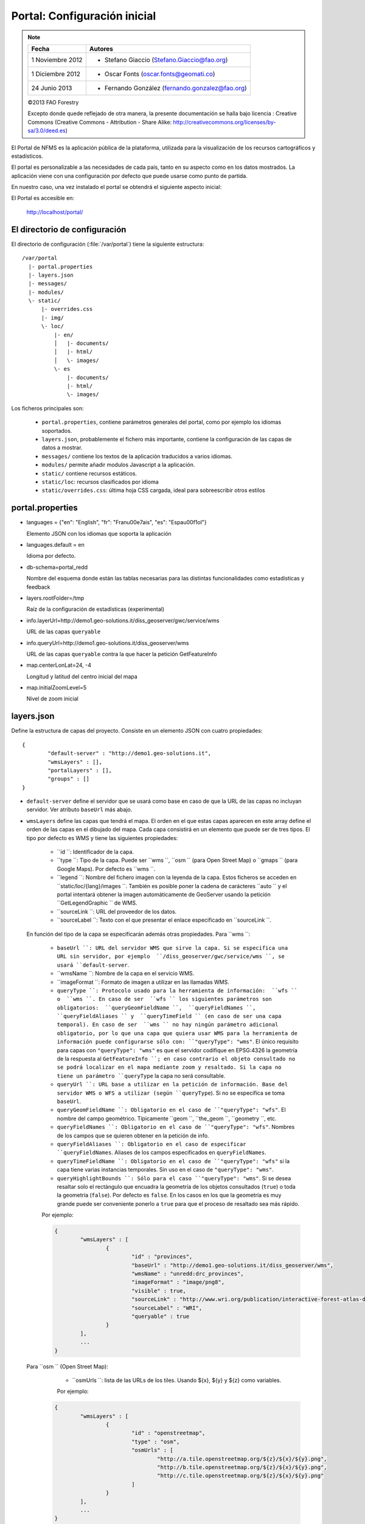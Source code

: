 .. _portal_configuration:

Portal: Configuración inicial
======================================

.. note::

	=================  ================================================
	Fecha              Autores
	=================  ================================================
	1 Noviembre 2012    * Stefano Giaccio (Stefano.Giaccio@fao.org)
	1 Diciembre 2012    * Oscar Fonts (oscar.fonts@geomati.co)
	24 Junio 2013		* Fernando González (fernando.gonzalez@fao.org)
	=================  ================================================

	©2013 FAO Forestry

	Excepto donde quede reflejado de otra manera, la presente documentación se halla bajo licencia : Creative Commons (Creative Commons - Attribution - Share Alike: http://creativecommons.org/licenses/by-sa/3.0/deed.es)

El Portal de NFMS es la aplicación pública de la plataforma, utilizada para la visualización de los recursos cartográficos y estadísticos.

El portal es personalizable a las necesidades de cada país, tanto en su aspecto como en los datos mostrados. La aplicación viene con una
configuración por defecto que puede usarse como punto de partida.

En nuestro caso, una vez instalado el portal se obtendrá el siguiente aspecto inicial:

.. image:: _static/portal_initial_config.png

El Portal es accesible en:

  http://localhost/portal/


El directorio de configuración
------------------------------

El directorio de configuración (:file:`/var/portal`) tiene la siguiente estructura::

	  /var/portal
	    |- portal.properties
	    |- layers.json
	    |- messages/
	    |- modules/
	    \- static/
	        |- overrides.css
	        |- img/
	        \- loc/
	            |- en/
	            │   |- documents/
	            │   |- html/
	            │   \- images/
	            \- es
	                |- documents/
	                |- html/
	                \- images/

Los ficheros principales son:

 * ``portal.properties``, contiene parámetros generales del portal, como por ejemplo los idiomas soportados.
 * ``layers.json``, probablemente el fichero más importante, contiene la configuración de las capas de datos a mostrar.
 * ``messages/`` contiene los textos de la aplicación traducidos a varios idiomas.
 * ``modules/`` permite añadir modulos Javascript a la aplicación.
 * ``static/`` contiene recursos estáticos.
 * ``static/loc``: recursos clasificados por idioma
 * ``static/overrides.css``: última hoja CSS cargada, ideal para sobreescribir otros estilos

.. _portal_properties_configuration:

portal.properties
------------------

* languages = {"en": "English", "fr": "Fran\u00e7ais", "es": "Espa\u00f1ol"}

  Elemento JSON con los idiomas que soporta la aplicación

* languages.default = en

  Idioma por defecto.

* db-schema=portal_redd

  Nombre del esquema donde están las tablas necesarias para las distintas funcionalidades como estadísticas y feedback

* layers.rootFolder=/tmp

  Raíz de la configuración de estadísticas (experimental)

* info.layerUrl=http://demo1.geo-solutions.it/diss_geoserver/gwc/service/wms

  URL de las capas ``queryable``

* info.queryUrl=http://demo1.geo-solutions.it/diss_geoserver/wms

  URL de las capas ``queryable`` contra la que hacer la petición GetFeatureInfo

* map.centerLonLat=24, -4

  Longitud y latitud del centro inicial del mapa

* map.initialZoomLevel=5

  Nivel de zoom inicial

layers.json
------------

Define la estructura de capas del proyecto. Consiste en un elemento JSON con cuatro propiedades::

	{
		"default-server" : "http://demo1.geo-solutions.it",
		"wmsLayers" : [],
		"portalLayers" : [],
		"groups" : []
	}

* ``default-server`` define el servidor que se usará como base en caso de que la URL de las capas no incluyan servidor. Ver atributo ``baseUrl`` más abajo.

* ``wmsLayers`` define las capas que tendrá el mapa. El orden en el que estas capas aparecen en este array define el orden de las capas en el dibujado del mapa. Cada capa consistirá en un elemento que puede ser de tres tipos. El tipo por defecto es WMS y tiene las siguientes propiedades:

	* ``id ``: Identificador de la capa.
	*  ``type ``: Tipo de la capa. Puede ser  ``wms ``,  ``osm `` (para Open Street Map) o  ``gmaps `` (para Google Maps). Por defecto es  ``wms ``.
	*  ``legend ``: Nombre del fichero imagen con la leyenda de la capa. Estos ficheros se acceden en  ``static/loc/{lang}/images ``. También es posible poner la cadena de carácteres  ``auto `` y el portal intentará obtener la imagen automáticamente de GeoServer usando la petición  ``GetLegendGraphic `` de WMS.
	*  ``sourceLink ``: URL del proveedor de los datos.
	*  ``sourceLabel ``: Texto con el que presentar el enlace especificado en  ``sourceLink ``.

  En función del tipo de la capa se especificarán además otras propiedades. Para ``wms ``:

	*  ``baseUrl ``: URL del servidor WMS que sirve la capa. Si se especifica una URL sin servidor, por ejemplo  ``/diss_geoserver/gwc/service/wms ``, se usará ``default-server``.
	*  ``wmsName ``: Nombre de la capa en el servicio WMS.
	*  ``imageFormat ``: Formato de imagen a utilizar en las llamadas WMS.
	*  ``queryType ``: Protocolo usado para la herramienta de información:  ``wfs `` o  ``wms ``. En caso de ser  ``wfs `` los siguientes parámetros son obligatorios:  ``queryGeomFieldName ``,  ``queryFieldNames ``,  ``queryFieldAliases `` y  ``queryTimeField `` (en caso de ser una capa temporal). En caso de ser  ``wms `` no hay ningún parámetro adicional obligatorio, por lo que una capa que quiera usar WMS para la herramienta de información puede configurarse sólo con: ``"queryType": "wms"``. El único requisito para capas con ``"queryType": "wms"`` es que el servidor codifique en EPSG:4326 la geometría de la respuesta al  ``GetFeatureInfo ``; en caso contrario el objeto consultado no se podrá localizar en el mapa mediante zoom y resaltado. Si la capa no tiene un parámetro ``queryType`` la capa no será consultable.
	*  ``queryUrl ``: URL base a utilizar en la petición de información. Base del servidor WMS o WFS a utilizar (según ``queryType``). Si no se especifica se toma ``baseUrl``.
	*  ``queryGeomFieldName ``: Obligatorio en el caso de ``"queryType": "wfs"``. El nombre del campo geométrico. Típicamente  ``geom ``,  ``the_geom ``,  ``geometry ``, etc.
	*  ``queryFieldNames ``: Obligatorio en el caso de ``"queryType": "wfs"``. Nombres de los campos que se quieren obtener en la petición de info.
	*  ``queryFieldAliases ``: Obligatorio en el caso de especificar ``queryFieldNames``. Aliases de los campos especificados en ``queryFieldNames``.
	*  ``queryTimeFieldName ``: Obligatorio en el caso de ``"queryType": "wfs"`` si la capa tiene varias instancias temporales. Sin uso en el caso de ``"queryType": "wms"``.
	*  ``queryHighlightBounds ``: Sólo para el caso ``"queryType": "wms"``. Si se desea resaltar solo el rectángulo que encuadra la geometría de los objetos consultados (``true``) o toda la geometría (``false``). Por defecto es ``false``. En los casos en los que la geometría es muy grande puede ser conveniente ponerlo a ``true`` para que el proceso de resaltado sea más rápido.

	Por ejemplo:

	.. code-block:: javascript

		{
			"wmsLayers" : [
				{
					"id" : "provinces",
					"baseUrl" : "http://demo1.geo-solutions.it/diss_geoserver/wms",
					"wmsName" : "unredd:drc_provinces",
					"imageFormat" : "image/png8",
					"visible" : true,
					"sourceLink" : "http://www.wri.org/publication/interactive-forest-atlas-democratic-republic-of-congo",
					"sourceLabel" : "WRI",
					"queryable" : true
				}
			],
			...
		}

  Para  ``osm `` (Open Street Map):

	* ``osmUrls ``: lista de las URLs de los tiles. Usando ${x}, ${y} y ${z} como variables.

	Por ejemplo:

    .. code-block:: javascript

		{
			"wmsLayers" : [
				{
					"id" : "openstreetmap",
					"type" : "osm",
					"osmUrls" : [
						"http://a.tile.openstreetmap.org/${z}/${x}/${y}.png",
						"http://b.tile.openstreetmap.org/${z}/${x}/${y}.png",
						"http://c.tile.openstreetmap.org/${z}/${x}/${y}.png"
					]
				}
			],
			...
		}

  Para  ``gmaps `` (Google Maps):

	*  ``gmaps-type ``: Tipo de capa Google:  ``ROADMAP ``,  ``SATELLITE ``,  ``HYBRID `` o  ``TERRAIN ``.

	Por ejemplo:

    .. code-block:: javascript

		{
			"wmsLayers" : [
				{
					"id" : "google-maps",
					"type" : "gmaps",
					"gmaps-type" : "SATELLITE"
				}
			],
			...
		}


* ``portalLayers`` define las capas que aparecen visibles al usuario. Una ``portalLayer`` puede contener varias ``wmsLayers``. Cada ``portalLayer`` puede contener los siguientes elementos:

	*  ``id ``: Identificador de la capa.
	*  ``label ``: Texto con el nombre de la capa a usar en el portal. Si se especifica entre ${ }, se intentará obtener la traducción de los ficheros  ``.properties `` existentes en el directorio ``messages`` del  directorio de configuración del portal.
	*  ``infoFile ``: Nombre del fichero HTML con información sobre la capa. El fichero se accede en  ``static/loc/{lang}/html ``. En la interfaz gráfica se representa con un botón de información al lado del nombre de la capa.
	*  ``infoLink ``: URL con la información sobre la capa. Igual que  ``infoFile `` pero especificando una ruta absoluta.  ``infoFile `` tiene preferencia sobre  ``infoLink ``, por lo que si se define el primero,  ``infoLink `` se ignorará.
	*  ``inlineLegendUrl ``: URL con una imagen pequeña que situar al lado del nombre de la capa en el árbol de capas. También es posible poner la cadena de carácteres  ``auto `` y el portal intentará obtener la imagen automáticamente de GeoServer usando la petición  ``GetLegendGraphic `` de WMS.
	*  ``active ``: Si la capa está inicialmente visible o no.
	*  ``layers ``: Array con los identificadores de las ``wmsLayers`` a las que se accede a través de esta capa.
	*  ``timeInstances ``: Instantes de tiempo en ISO8601 separados por comas.
	*  ``timeStyles ``: Nombres de los estilos a utilizar para cada instancia temporal. Cada estilo se corresponde con aquella instancia temporal que ocupa la misma posición en la lista. Si no se especifica este parámetro se utilizará el estilo por defecto para todos los estilos.
	*  ``date-format ``: Formato de la fecha para cada capa. Según la librería `Moment <http://momentjs.com/docs/#/displaying>_`. Por ejempo:  ``DD-MM-YYYY ``. Por defecto sólo el año ( ``YYYY ``).
	*  ``feedback ``: En el caso de que la herramienta de feedback esté instalada, si se quiere o no que la capa aparezca en dicha herramienta para permitir al usuario hacer comentarios sobre la capa.

	Por ejemplo::

		{
			"wmsLayers" : [
				{
					"id" : "wms_provinces",
					"baseUrl" : "http://demo1.geo-solutions.it/diss_geoserver/wms",
					"wmsName" : "unredd:drc_provinces",
					"imageFormat" : "image/png8",
					"visible" : true,
					"sourceLink" : "http://www.wri.org/publication/interactive-forest-atlas-democratic-republic-of-congo",
					"sourceLabel" : "WRI",
					"queryable" : true
				}
			],
			"portalLayers" : [
				{
					"id" : "provinces",
					"active" : true,
					"infoFile" : "provinces_def.html",
					"label" : "${provinces}",
					"layers" : [ "wms_provinces" ],
					"inlineLegendUrl" : "http://demo1.geo-solutions.it/diss_geoserver/wms?REQUEST=GetLegendGraphic&VERSION=1.0.0&FORMAT=image/png&WIDTH=20&HEIGHT=20&LAYER=unredd:drc_provinces&TRANSPARENT=true",
					"timeInstances" : "2007-03-01T00:00,2008-05-11T00:00,2005-03-01T00:00",
					"timeStyles" : "style2007,style2008,style2005",
					"date-format" : "DD-MM-YYYY"
				}
			],
			...
		}

* ``groups`` define la estructura final de las capas en el árbol de capas de la aplicación. Cada elemento de ``groups`` contiene:

	* ``id ``: Identificador del grupo.
	* ``label``: Igual que en ``portalLayer``
	* ``infoFile``: Igual que en ``portalLayer``
	* ``infoLink``: Igual que en ``portalLayer``
	* ``items``. Array con los identificadores de otros grupos (con la misma estructura que este elemento; recursivo) o capas (``portalLayer``).

	Por ejemplo::

		{
			"wmsLayers" : [
				{
					"id" : "wms_provinces",
					"baseUrl" : "http://demo1.geo-solutions.it/diss_geoserver/wms",
					"wmsName" : "unredd:drc_provinces",
					"imageFormat" : "image/png8",
					"visible" : true,
					"sourceLink" : "http://www.wri.org/publication/interactive-forest-atlas-democratic-republic-of-congo",
					"sourceLabel" : "WRI",
					"queryable" : true,
					"wmsTime" : "2007-03-01T00:00,2008-05-11T00:00,2005-03-01T00:00"
				}
			],
			"portalLayers" : [
				{
					"id" : "provinces",
					"active" : true,
					"infoFile" : "provinces_def.html",
					"label" : "${provinces}",
					"layers" : [ "wms_provinces" ],
					"inlineLegendUrl" : "http://demo1.geo-solutions.it/diss_geoserver/wms?REQUEST=GetLegendGraphic&VERSION=1.0.0&FORMAT=image/png&WIDTH=20&HEIGHT=20&LAYER=unredd:drc_provinces&TRANSPARENT=true"
				}
			],
			"groups" : [
				{
					"id" : "base",
					"label" : "${base_layers}",
					"infoFile": "base_layers.html",
					"items" : ["provinces"]
				}
			]
		}

Adaptación del aspecto gráfico
------------------------------

Cabecera de página
..................

Veamos cómo modificar la imagen de fondo, bandera y título de la cabecera del portal:

.. image :: _static/header.png

Partiendo del PORTAL_CONFIG_DIR (generalmente en /var/portal):

* **Imagen de fondo**: Se encuentra en `static/img/right.jpg`. Sustituir este fichero por otro de igual nombre y formato (jpeg), de 92 píxeles de alto. El ancho puede variar, aunque se recomienda que sea tan ancho como sea posible, hasta los 1920 px de una pantalla de alta definición. Para conseguir un mejor efecto junto con la bandera, se recomienda rellenar de contenido (logotipos, fotografía) la parte más a la derecha de la imagen, hasta un máximo de 500 px. Utilizar un color de fondo liso para el resto de la imagen, que ocupe toda la franja de la izquierda, y que se corresponda con el color de fondo de la bandera.

* **Bandera**: Se encuentra en `static/img/left.jpg`. Sustituir este fichero por otro de igual nombre y formato (jpeg), de 92 píxeles de alto. El ancho puede variar, aunque se recomienda alrededor de los 200 px. Utilizar un color de fondo liso, correspondiente con la parte izquierda de la imagen de fondo, para dar una sensación de continuidad.

* **Título**: Se encuentra definido en los ficheros de mensajes, directorio `messages`, ficheros de nombre `messages_<lang>.properties`. Buscar la propiedad "title" en cada uno de los ficheros de idioma.



*Favicon*
.........

Se conoce como *favicon* al icono que se muestra en el navegador en la barra de direcciones. Para personalizar el *favicon*
del portal, basta con copiar la imagen en el directorio ``static/img``. El nombre de la imagen sólo puede ser ``favicon.ico`` o ``favicon.png``.

.. image :: _static/favicon.png
	:align: center

Estilos predefinidos (CSS)
..........................

En ciertos casos se requiere modificar los estilos que vienen predefinidos para OpenLayers, jQuery o cualquier otro. En estos casos,
en lugar de modificar los estilos directamente en el fichero que se encuentra en ``/var/tomcat/webapps/portal``, se ha de crear
un nuevo fichero ``overrides.css`` en el directorio ``/var/portal/static/css`` que contenga las reglas CSS que se desean modificar.

De esta manera, tendrán preferencia las reglas que se escriban en ``overrides.css`` frente a cualquier otra que se encuentre en
``/var/tomcat/webapps/portal``.

Además, cuando se despliegue una actualización del portal en Tomcat, el fichero ``overrides.css`` no se modificará, manteniendo
así la personalización.

Soporte multiidioma
-------------------

En los casos anteriores vemos algunas cadenas de texto entre los símbolos ``${`` y ``}``. Estos elementos son sustituidos por mensajes de texto traducidos a cada idioma.

En el directorio ``messages`` contamos con un fichero ``messages.properties`` que contiene los mensajes por defecto. Son los textos que se usarán en caso de no encontrar mensajes traducidos a una lengua específica. Los ficheros para los distintos idiomas soportados llevan el código del idioma al final del nombre, según la `nomenclatura ISO 639-1 de dos letras <http://en.wikipedia.org/wiki/List_of_ISO_639-1_codes>`_.

Como ejercicio:

  * Buscar el elemento `title` en ``messages_es.properties``.

Otro ejercicio:

  * Traducir el texto del enlace añadido en ``footer.tpl``

De la misma manera, Para añadir un nuevo idioma (por ejemplo, el guaraní):

 * Editar ``portal.properties`` y añadir el elemento ``"gn": "Guaraní"`` a la propiedad ``languages``::

    languages = {"gn": "Guaraní", "es": "Español", "en": "English"}

 * Copiar el fichero ``messages_es.properties`` con el nuevo nombre ``messages_gn.properties``.
 * Traducir los textos en ``messages_gn.properties``.
 * Reiniciar la aplicación para aplicar los cambios. Desde la linea de comandos::

	sudo service tomcat6 restart

Configuración de una nueva capa
-------------------------------

La definición de las capas a mostrar en el Portal se encuentra en el fichero ``layers.json``.

Contiene la información para asociar los elementos de la interfaz de usuario (panel con la lista de capas en la parte izquierda de la página)
con las capas WMS publicadas en GeoServer, personalizar las leyendas, y definir cuáles de las capas son interrogables. También clasifica las capas
por grupos.

El formato utilizado para este fichero de configuración es JSON (JavaScript Object Notation), que es un formato para la representación de datos. Está fuera del objetivo de esta guía el aprendizaje de JSON, pero se exponen a continuación algunas nociones básicas:

* Los valores en JSON pueden ser: números, cadenas de carácteres, booleanos, arrays, objetos y el valor nulo. Por ejemplo: 13, "hola mundo", true, [12, 5, 2], {"id":3}.

* Los objetos están delimitados por llaves (``{}``) y contienen una serie de pares atributo-valor separados por comas. Los pares atributo/valor consisten en un nombre de propiedad entrecomillado, dos puntos y el valor. Por ejemplo podemos tener el siguiente elemento:

  .. code-block:: js

	{
		"id":12,
		"nombre":"paco",
		"edad":55
	}

  o incluso un elemento dentro de otro:

  .. code-block:: js

	{
		"empresa":"zapatos smith",
		"propietario":{
			"id":12,
			"nombre":"john smith",
			"edad":55
		},
		"pais":"Argentina"
	}


* Los arrays especifican sus valores entre corchetes ([]) y separados por comas.

  .. code-block:: js

	[1, 2, 3, 4, 5]

  .. code-block:: js

	[
		{
			"id":12,
			"nombre":"john smith",
			"edad":34
		},
		{
			"id":12,
			"nombre":"sarah smith",
			"edad":22
		},
		{
			"id":12,
			"nombre":"Clark Kent",
			"edad":43
		}
	]

.. note:: Recursos JSON

  * `Introducción al formato JSON <http://www.json.org/>`_
  * `Validador de JSON <http://jsonformatter.curiousconcept.com/>`_
  * Validador en línea de comandos: python -mjson.tool <fichero.json>


El fichero ``layers.json`` contiene tres secciones:

* ``wmsLayers``
* ``portalLayers``
* ``groups``

En este apartado vamos a realizar dos ejercicios:

* En primer lugar, vamos a añadir la capa de límites administrativos al grupo existente de "admin_areas".

* En segundo lugar, añadiremos la capa "roads" en un nuevo grupo de capas.


Conexión WMS
............

Cada "wmsLayer" se corresponde con una de las capas publicadas en GeoServer, y describe la manera de conectarse al servidor para obtener los datos:

TODO link the reference and complete the reference if necessary

.. code-block:: js

  "wmsLayers": [
     {
      "id": "limites_administrativos",
      "baseUrl": "http://172.16.250.131/geoserver/gwc/service/wms",
      "wmsName": "capacitacion:limites_administrativos",
      "imageFormat": "image/png",
      "visible": true
    }
  ],


* Es posible copiar y pegar un elemento existente y reemplazar :

  * el nuevo "id" será distinto a todos los otros, por ejemplo: "limites_administrativos".
  * el nuevo "wmsName" será "capacitacion:limites_administrativos" (el nombre de la capa publicada en GeoServer).
  * la baseUrl debe apuntar al servidor geoserver donde hemos cargado la capa.


Capas del portal
.................

Cada "portalLayer" representa una capa en el árbol de capas del portal y por tanto añade nuevos datos necesarios para mostrar la información en la interfaz gráfica.

.. code-block:: js

  "portalLayers": [
    {
      "id": "limites_administrativos",
      "active": true,
      "label": "${limites_administrativos}",
      "infoFile": "limites_def.html",
      "layers": ["country"],
      "inlineLegendUrl": "http://172.16.250.131/geoserver/wms?REQUEST=GetLegendGraphic&VERSION=1.0.0&FORMAT=image/png&WIDTH=20&HEIGHT=20&LAYER=unredd:country&TRANSPARENT=true"
    }
  ],

* Añadir un nuevo objeto en "context", de igual estructura y valores que "country", excepto los siguientes cambios:

  * el nuevo "id" será "regions".
  * como "label" se utilizará "${limites_administrativos}". De nuevo, esta etiqueta de sintaxis ${...} será sustituida por un texto en el idioma que
    corresponda, según los contenidos de "messages". Es la etiqueta que se mostrará en la interfaz gráfica.
  * en "infoFile" pondremos "administrative_boundaries_def.html". Esto creará un enlace a un documento con información sobre
    los datos (localizado en :file:`static/loc/<idioma>/html/`).
  * en "layers" pondremos ["limites_administrativos"], haciendo referencia al nuevo *layer*.
  * en "inlineLegendUrl" estableceremos el parámetro LAYER así `LAYER=capacitacion:limites_administrativos`. Esto generará
    una imagen con la leyenda.


Grupos
.............

Los "Groups" son una estructura recursiva (multinivel) para agrupar visualmente las capas en el panel.
El "group" de primer nivel construye cada uno de los grupos de capas en forma de persiana desplegable, conteniendo una lista de
"items" que hacen referencia a los contextos definidos anteriormente.

.. code-block:: js

	"groups" : [
		{
			"id" : "admin",
			"label" : "${admin_areas}",
			"items" : [ "countryBoundaries", "provinces" ]
		},
		...
	]

Nótese que en la propiedad "items", se hace referencia a las "portalLayers" definidas anteriormente. También, es posible dentro de dicha propiedad, añadir varios subgrupos de manera que las capas contenidas en éstos se visualicen dentro de una misma pestaña, pero agrupados visualmente bajo un título.

.. code-block:: js

	"groups" : [
		{
			"id" : "admin",
			"label" : "${admin_areas}",
			"items" : [
				{
					"id" : "admin1",
					"label" : "Nacional",
					"items": ["limite_nacional"]
				}, {
					"id" : "admin2",
					"label" : "Regional",
					"items": [ "provincias" ]
				}
			]
		},
		...
	]


* Añadir un nuevo elemento `{ "context": "limites_administrativos" }` a continuación de `{ "context": "country" }`. Esto incluirá la capa
  en el grupo de áreas administrativas.

* Finalmente, utilizar un validador JSON, para comprobar que la sintaxis del nuevo :file:`layers.json` es correcta, y recargar la página.

Posición inicial del mapa y prefijo capas
------------------------------------------

Antes de añadir la capa de carreteras vamos a proceder a configurar la posición inicial del mapa. Para ello tenemos que editar el fichero
``static/custom.js`` y que contiene al principio del todo una declaración con los valores que nos interesa cambiar::

	UNREDD.maxExtent = new OpenLayers.Bounds(-20037508, -20037508, 20037508, 20037508);
	UNREDD.restrictedExtent = new OpenLayers.Bounds(-20037508, -20037508, 20037508, 20037508);
	UNREDD.maxResolution = 4891.969809375;
	UNREDD.mapCenter = new OpenLayers.LonLat(-9334782,-101119);
	UNREDD.defaultZoomLevel = 0;

	UNREDD.wmsServers = [
	    "http://demo1.geo-solutions.it",
	    "http://incuweb84-33-51-16.serverclienti.com"
	];

Para la posición central del mapa tendremos que modificar el valor *UNREDD.mapCenter* y poner la coordenada central en Google
Mercator (EPSG:900913 o EPSG:3857), que es el sistema de referencia que se usa en la aplicación web.

  * Obtener la coordenada central del mapa en el sistema de coordenadas usado en el portal.

Para regular el nivel de zoom inicial es posible cambiar el valor *UNREDD.defaultZoomLevel*. Cuanto mayor es el nivel de
zoom, más cercano es el zoom inicial.

Por último, es posible configurar en ``UNREDD.wmsServers`` una o más URLs correspondientes a nuestro servidor de manera que en el fichero ``layers.json`` basete especificar los atributos *baseUrl* con URLs relativas comenzando por el carácter "/". Estas URLs se componen prefijando los servidores especificados en el valor *UNREDD.wmsServers*. Por otra parte, si el servidor tiene más de una dirección, es conveniente especificarlas todas, ya que algunos navegadores limitan la cantidad de peticiones que se pueden hacer simultáneamente a un servidor y éste sería un método para sobrepasar ese límite.

Ejercicio:

  * Poner el servidor local en *UNREDD.wmsServers* y poner todas las capas del servidor como relativas.


Configuración de un nuevo grupo de capas
----------------------------------------

Repetiremos el ejercicio anterior para añadir la capa de ciudades, teniendo en cuenta que:

* Para el nuevo "layer", usaremos el id "ciudades" y la capa wms "capacitacion:ciudades". Además, añadiremos un nuevo
  atributo `"legend": "ciudades.png"` para mostrar la leyenda de la capa. Este atributo hace referencia a una imagen
  localizada en :file:`static/loc/<idioma>/images/`.

* En el nuevo "context", será más sencillo, sólo contendrá los tres elementos `"id": "roads", "label": "${ciudades}", "layers": ["ciudades"]`.

* En "contextGroups", crearemos un nuevo grupo llamado "otros", con esta sintaxis:

.. code-block:: js

  {
    "group": {
      "label": "${other}",
      "items": [
          { "context": "roads" }
      ]
  }

* Tras validar el JSON, y recargar la página, obtendremos la capa de carreteras bajo el nuevo grupo "Otros".
